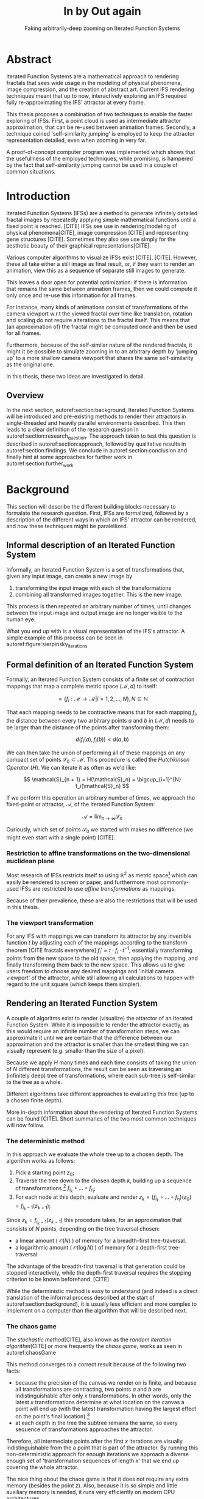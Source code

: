 #+TITLE: \Huge In by Out again
#+SUBTITLE: Faking arbitrarily-deep zooming on Iterated Function Systems

#+BIND: org-latex-prefer-user-labels t

#+LATEX_HEADER: \setlength{\parindent}{1em}
#+LATEX_HEADER: \setlength{\parskip}{0.5em}
#+LATEX_HEADER: \usepackage[citestyle=alphabetic,bibstyle=alphabetic, hyperref=true, backref=true,maxcitenames=3,url=true,backend=biber,natbib=true] {biblatex}
#+LATEX_HEADER: \addbibresource{bibliography.bib}

#+LATEX_HEADER: \usepackage[a4paper, total={7in, 9in}]{geometry}

#+LATEX_HEADER: \usepackage[ruled, procnumbered]{algorithm2e}
#+LATEX_HEADER: \usepackage{listings}

# not emph
#+LATEX_HEADER: \SetArgSty{}

#+LATEX_HEADER: \usepackage[dvipsnames]{xcolor}
#+LATEX_HEADER: \usepackage{amssymb}
#+LATEX_HEADER: \usepackage{pifont}
#+LATEX_HEADER: \newcommand{\cmark}{\color{ForestGreen}\ding{52}}%
#+LATEX_HEADER: \newcommand{\xmark}{\color{Maroon}\ding{55}}%

#+LATEX_HEADER: \hypersetup{colorlinks=true}

#+LATEX_HEADER: \renewcommand{\sectionautorefname}{{\color{Black}\S}}
#+LATEX_HEADER: \renewcommand{\subsectionautorefname}{{\color{Black}\S\S}}
#+LATEX_HEADER: \renewcommand{\subsubsectionautorefname}{{\color{Black}\S\S\S}}
#+LATEX_HEADER: \renewcommand{\functionautorefname}{{\color{Black}\textbf{Function}}\color{Magenta}}
#+LATEX_HEADER: \renewcommand{\algorithmautorefname}{{\color{Black}\textbf{Algorithm}}\color{Magenta}}


#+LATEX_HEADER: \usepackage{subcaption}
#+LATEX_HEADER: \usepackage[shortlabels]{enumitem}

#+LATEX_HEADER: \usepackage{newfloat}
#+LATEX_HEADER: \DeclareFloatingEnvironment[fileext=lol, listname={List of L-system definitions}, name=L-system, placement=tbhp, within=section]{lsystem}

#+LATEX_HEADER: \usepackage{wrapfig}
#+LATEX_HEADER: \usepackage{todonotes}

#+LATEX_HEADER: \usepackage{pifont,kantlipsum}
#+LATEX_HEADER: \newcommand*{\altasterism}{\vspace*{1em plus .5em minus .5em}\noindent\hspace*{\fill}\ding{104}\hspace*{\fill}}



#+LATEX_HEADER: \usepackage{rugscriptie}
#+LATEX_HEADER: \supervisor{dr. J. Kosinka}
#+LATEX_HEADER: \supervisor{G. J. Hettinga}
#+LATEX_HEADER: \date{August 2020}
#+LATEX_HEADER: \faculty{fwn} % Or feb, fgg, fgmw, fl, frg, frw, fw, umcg
#+LATEX_HEADER: \thesistype{Bachelors's thesis} % Will be printed unmodified

#+OPTIONS: toc:4

\listoftodos


* Abstract

Iterated Function Systems are a mathematical approach to rendering fractals that sees wide usage in the modeling of physical phenomena, 
image compression, and the creation of abstract art.
Current IFS rendering techniques meant that up to now, interactively exploring an IFS required fully re-approximating the IFS' attractor at every frame.

This thesis proposes a combination of two techniques to enable the faster exploring of IFSs.
First, a point cloud is used as intermediate attractor approximation, that can be re-used between animation frames.
Secondly, a technique coined 'self-similarity jumping' is employed to keep the attractor representation detailed, even when zooming in very far.

A proof-of-concept computer program was implemented which shows that the usefullness of the employed techniques, while promising, 
is hampered by the fact that self-similarity jumping cannot be used in a couple of common situations.

* Introduction

Iterated Function Systems (IFSs) are a method to generate infinitely detailed fractal images 
by repeatedly applying simple mathematical functions until a fixed point is reached. [CITE]
IFSs see use in rendering/modeling of physical phenomena[CITE], image compression [CITE] and representing gene structures [CITE].
Sometimes they also see use simply for the aesthetic beauty of their graphical representations[CITE].

Various computer algorithms to visualize IFSs exist [CITE], [CITE].
However, these all take either a still image as final result, or, if they want to render an animation,
view this as a sequence of separate still images to generate.

This leaves a door open for potential optimization: if there is information that remains the same between animation frames, 
then we could compute it only once and re-use this information for all frames.

For instance, many kinds of animations consist of transformations of the camera viewport w.r.t the viewed fractal over time like translation, rotation and scaling do not require alterations to the fractal itself.
This means that (an approximation of) the fractal might be computed once and then be used for all frames.

Furthermore, because of the self-similar nature of the rendered fractals,
it might it be possible to simulate zooming in to an arbitrary depth by 'jumping up' to a more shallow camera viewport
that shares the same self-similarity as the original one.

In this thesis, these two ideas are investigated in detail.

** Overview

In the next section, autoref:section:background, Iterated Function Systems will be introduced and pre-existing methods to render their attractors in single-threaded and heavily parallel environments described.
This then leads to a clear definition of the research question in autoref:section:research_question.
The approach taken to test this question is described in autoref:section:approach, followed by qualitative results in autoref:section:findings.
We conclude in autoref:section:conclusion and finally hint at some approaches for further work in autoref:section:further_work


* Background
\label{section:background}

This section will describe the different building blocks necessary to formalate the research question.
First, IFSs are formalized, followed by a description of the different ways in which an IFS' attractor can be rendered, 
and how these techniques might be paralellized.

\pagebreak

** Informal description of an Iterated Function System
\begin{figure}
\centering
\includegraphics[width=\textwidth]{figures/sierpinsky_iterations}
\caption{The first six iterations of the Sierpi\'nsky triangle IFS (\autoref{ifs:sierpinsky}). 
The initial image is just the unit square. We then iteratively combine the results of transforming the current image using one of the three transformations. 
The letters indicate which (sequence of) transformation(s) resulted in this part of the image.
Dashed red lines are used for the first four iterations to indicate the self-similarity between the previous iteration and the current one extra clearly.
Even after a couple of iterations it can be seen that the shape of the original image does not matter for the shape of the attractor.}
\label{figure:sierpinsky_iterations}
\end{figure}


Informally, an Iterated Function System is a set of transformations that, given any input image, can create a new image by

1. transforming the input image with each of the transformations
2. combining all transformed images together. This is the new image.

This process is then repeated an arbitrary number of times, until changes between the input image and output image are no longer visible to the human eye.

What you end up with is a visual representation of the IFS's attractor.
A simple example of this process can be seen in autoref:figure:sierpinsky_iterations

\todo[inline]{Some examples of IFSs? (that are used later on in the thesis)}


** Formal definition of an Iterated Function System

Formally, an Iterated Function System consists of a finite set of contraction mappings that map a complete metric space $(\mathcal{M}, d)$ to itself:

$$ = \{ f_i : \mathcal{M} \rightarrow \mathcal{M} | i = 1, 2, \ldots, N \}, N \in \mathbb{N}$$

That each mapping needs to be contractive means that for each mapping $f_i$, the distance between every two arbitrary points $a$ and $b$ in $(\mathcal{M}, d)$ needs to be larger than the distance of the points after transforming them:

$$d(f_i(a), f_i(b)) < d(a, b)$$

We can then take the union of performing all of these mappings on any compact set of points $\mathcal{S}_0 \subset \mathcal{M}$. This procedure is called the /Hutchkinson Operator/ ($H$). 
We can iterate it as often as we'd like:

$$ \mathcal{S}_{n + 1} = H(\mathcal{S}_n) = \bigcup_{i=1}^{N} f_i(\mathcal{S}_n) $$

If we perform this operation an arbitrary number of times, we approach the fixed-point or attractor, $\mathcal{A}$, of the Iterated Function System:

$$\mathcal{A} = \lim_{n \rightarrow \infty} \mathcal{S}_n$$

Curiously, which set of points $\mathcal{S}_0$ we started with makes no difference (we might even start with a single point) [CITE].

*** Restriction to affine transformations on the two-dimensional euclidean plane 

Most research of IFSs restricts itself to using $\mathbb{R}^2$ as metric space[fn:euclidean] which can easily be rendered to screen or paper,
and furthermore most commonly-used IFSs are restricted to use /affine transformations/ as mappings.

Because of their prevalence, these are also the restrictions that will be used in this thesis.

*** The viewport transformation
\label{subsection:viewport_transformation}

For any IFS with mappings we can transform its attractor by any invertible function $t$ by adjusting each of the mappings according to the
transform theorem [CITE fractals everywhere] $f_i' = t \cdot f_i \cdot t^{-1}$, essentially transforming points from the new space to the old space, then applying the mapping, and finally transforming them back to the new space. 
This allows us to give users freedom to choose any desired mappings and 'initial camera viewport' of the attractor,
while still allowing all calculations to happen with regard to the unit square (which keeps them simpler).

[fn:euclidean] More formally, the two-dimensional Euclidean space: $\left(\mathbb{R}^2, d(p, q) = \sqrt{p - q)^2}\right)$.

** Rendering an Iterated Function System

A couple of algoritms exist to render (visualize) the attarctor of an Iterated Function System. 
While it is impossible to render the attractor exactly, as this would require an infinite number of transformation steps,
we can approximate it until we are certain that the difference between our approximation and the attractor is smaller than
the smallest thing we can visually represent (e.g. smaller than the size of a pixel).

Because we apply $H$ many times and each time consists of taking the union of $N$ different transformations,
the result can be seen as traversing an (infinitely deep) tree of transformations, 
where each sub-tree is self-similar to the tree as a whole.

Different algorithms take different approaches to evaluating this tree (up to a chosen finite depth).

More in-depth information about the rendering of Iterated Function Systems can be found [CITE]. 
Short summaries of the two most common techniques will now follow.

# All of the rendering techniques have in common that the iteration of the Hutchkinson operator is seen as an (infinitely deep) tree with branching factor $N$.
# We traverse this tree up to a certain depth.

\todo[inline]{PICTURE OF THIS TREE}


*** The deterministic method

In this approach we evaluate the whole tree up to a chosen depth. The algorithm works as follows:

1. Pick a starting point $z_0$;
2. Traverse the tree down to the chosen depth $k$, building up a sequence of transformations [fn:function_composition]
   $f_{i_k} \circ \ldots \circ f_{i_1}$;
3. For each node at this depth, evaluate and render $z_k = (f_{i_k} \circ \ldots \circ f_{i_1})(z_0) = f_{i_k-1}(z_{k-1})$;

Since $z_{k} = f_{i_k-1}(z_{k-1})$ this procedure takes, for an approximation that consists of $N$ points, depending on the tree traversal chosen:

- a linear amount ( $\mathcal{O}(N)$ ) of memory  for a breadth-first tree-traversal.
- a logarithmic amount ( $\mathcal{O}(\log{N})$ ) of memory for a depth-first tree-traversal.

The advantage of the breadth-first traversal is that generation could be stopped interactively,
while the depth-first traversal requires the stopping criterion to be known beforehand. [CITE]

While the deterministic method is easy to understand (and indeed is a direct translation of the informal process described at the start of autoref:section:background),
it is usually less efficient and more complex to implement on a computer than the algorithm that will be described next.

[fn:function_composition] $\circ$ stands for function composition: $(f \circ g)(x) = f(g(x))$. 
Be aware that when affine transformation functions are represented as matrices (e.g. $F$ and $G$), matrix multiplication is in the opposite order ($f \circ g \equiv G \cdot F$)

*** The chaos game
\label{subsection:chaos_game}

\begin{figure}
     \centering
     \begin{subfigure}[b]{0.4\textwidth}
         \centering
         \includegraphics[width=\textwidth]{figures/barnsley_1000000}
         \caption{1,000,000 points}
         \label{figure:barnsley_mil}
     \end{subfigure}
     \hfill
     \begin{subfigure}[b]{0.4\textwidth}
         \centering
         \includegraphics[width=\textwidth]{figures/barnsley_100000000}
         \caption{10,000,000}
         \label{figure:barnsley_ten_mil}
     \end{subfigure}
        \caption{The Barnsley Fern, rendered using the chaos game with different amounts of points.}
        \label{figure:barnsley_chaos_game_points}
\end{figure}


The /stochastic method/[CITE], also known as the /random iteration algorithm/[CITE] or more frequently the /chaos game/, works as seen in autoref:chaosGame

\begin{algorithm}[H]
\caption{the chaos game}
\label{chaosGame}
  $n$: the number of transformations the IFS consists of. \\
  $z$: a random point on the screen  \\
  \While{less than $N$ points plotted}{ 
    $i$: a random integer between $0$ and $n$.  \\
    $z = f_i(z)$  \\
    render($z$) except during the first $x$ iterations \\
  }

\end{algorithm}

This method converges to a correct result because of the following two facts:

- because the precision of the canvas we render on is finite, and because all transformations are contracting,
 two points $a$ and $b$ are indistinguishable after only $x$ transformations.
  In other words, only the latest $x$ transformations determine at what location on the canvas a point will end up (with the latest transformation having the largest effect on the point's final location).[fn:contraction]
- at each depth in the tree the subtree remains the same, so every sequence of transformations approaches the attractor.

Therefore, all intermediate points after the first $x$ iterations are visually indistinguishable from the a point that is part of the attractor.
By running this non-deterministic approach for enough iterations we approach a diverse enough set of 'transformation sequences of length $x$' that we end up covering the whole attractor.

The nice thing about the chaos game is that it does not require any extra memory (besides the point $z$).
Also, because it is so simple and little auxiliary memory is needed, it runs very efficiently on modern CPU architectures.

A disadvantage of the chaos game is that the result is by its very nature /non-deterministic/.
If not enough points are used, the result might end up 'grainy' and it is not predictable what part of the attractor will be covered (see autoref:figure:barnsley_chaos_game_points).


One further disadvantage the chaos game has, is that in its simplest form, all transformations have an equally likely chance to be used.
However, because some transformations might be (much) more contracting than others, this means that coverage of the attractor is not even,
which means that we need to use much more iterations than would be the case if we balance it out.

Therefore, most implementations of the chaos game allow (or require) the user to specify a /probability/ for each transformation.
All these probabilities together ought to sum up to 1.[fn:probabilities]

\altasterism

Because of its simplicity and computational efficiency, the chaos game is used more frequently than the deterministic method for practical implementations.
The chaos game is also easier to paralellize for Graphical Processor Units (GPUs), as will be outlined in the next subsection.

[fn:contraction] Methods for precisely determining the lower and upper bounds of IFS contraction for a particular IFS (and therefore the exact value of $x$) exist [CITE], 
but are not relevant for this thesis.

[fn:probabilities] These probabilities are often fine-tuned by hand, although algorithms to determine balanced probabilities exist as well [CITE] section 2.4.

** Paralellizing IFS rendering by using a Graphical Processor Unit

It is enticing to port IFS rendering to run on GPU-architecture because to produce a smooth image, often hundreds of millions of points are needed.

However, optimizing IFS rendering to run well on GPU-architectures is a bit of a challenge.

GPU shaders usually operate by running a check for every pixel on the final canvas, to determine its color.
For other fractals like the Mandelbrot- and Julia-sets, this is a natural fit since the construction of those fractals works exactly in that way.

For an IFS this does not work, as an IFS is created in the other direction. Points end up at some location on the canvas /only after transforming/ many times.
Attempts to go the other way fall flat, for instance because this would require to invert the IFS' mappings, but they are not guaranteed to be invertible.

Instead, General-Purpose GPU-techniques are used that are able to use the top-down approach.

*** The chaos game on the GPU
\label{subsection:chaos_game_gpu}

The deterministic method is difficult to paralellize on the GPU because of the extra memory that is required to keep track of the current position in the tree.
Coordinating which GPU thread would calculate which part of the tree and sharing results would be a hassle.

Instead, the chaos game is more frequently used because of its simplicity. It is paralellized in a straightforward way, by running the iteration process many times side-by-side (one per GPU thread),
and then combine the final results of all of these on a single canvas. [CITE]

*** The deterministic method on the GPU
\label{subsection:deterministic_gpu}

An exciting approach taken in [CITE] uses the deterministic method instead:
by using the fast inverse square root operation, even unbounded (noncontracting) and nonlinear IFSs can be efficiently
evaluated using the deterministic method, programmed in normal GPU shaders that manipulate a couple of GPU textures.


* Research Question
\label{section:research_question}

In the last section, the construction of an IFS's attractor was formally defined, 
and different approaches of rendering it were outlined.

While many different approaches to IFS rendering exist, some of them quite efficient,
none of them re-uses information from rendering one image of the IFS for rendering another.

This leads us to the research question of this thesis:

**Is it possible, by re-using information between animation frames, to render animations of an Iterated Function System's attractor in which the camera zooms in, in real-time?**

\todo[inline]{Maybe rephrase question?}

* Approach
\label{section:approach}

To put this to the test, a simple software program was created which calculates the IFS' attractor only once,
and then allows a user to interactively zoom and pan the camera around to investigate different parts of the attractor.

** Design

The inspiration of the design is two-fold:

First, we use the insight that the (parallel) chaos game can be used to generate a /point cloud/, allowing us to re-use parts of the computation between animation frames
and thus render each frames faster.

Second, while a point cloud only allows /zooming in/ up to a particular depth before losing considerable detail, 
it is possible to detect when we are looking at a self-similar part of the attractor.
This allows us, in many situations, to replace the current camera viewport with a more /shallow/ one, keeping the amount of detail high.

*** Point clouds

The main inspiration for the re-usability approach is that we can modify the GPU-variant of the chaos game algorithm outlined in autoref:subsection:chaos_game_gpu
to render to a /point cloud/ instead of immediately to a canvas.
When we then move around the camera, we are able to re-use the points in the point cloud;
only where the points in the point cloud end up on screen exactly needs to be re-calculated, 
by transforming all of the points exactly once with the 'view transformation' 
(and culling all points outside of the viewport).

This is faster than re-evaluating the whole attractor using the chaos game at every frame which would require transforming all points /many/ times.

Formally, to render an attractor approximation consisting of $N$ points, 
running the whole chaos game each frame takes $2(N+x)$ transformations per frame. [fn:definitions] 
Running this on $p$ parallel threads has a time complexity of $\mathcal{O}(\frac{2(N+px)}{p})$.

Unoptimized, it takes $N$ transformations to render a precomputed point cloud to screen each frame (in parallel this corresponds to a time complexity of $\mathcal{O}(\frac{N}{p})$).
This does not seem very impressive since $\mathcal{O}(\frac{2(N+x)}{p}) \approx \mathcal{O}(\frac{2N}{p}) \approx \mathcal{O}(\frac{N}{p})$,
placing the two approaches in the same order of efficiency. However, it is possible to optimize point cloud-based rendering using the techniques outlined in the next section
to run in $\mathcal{O}(\frac{\log{N}}{p})$ instead, which is a big improvement.

[fn:transformation_composition] We transform each point twice: Once with the view transformation to render the current point to the canvas in relation to the camera,
and once with the randomly chosen mapping to transform the current point to the next point.
This is what gives rise to the factor $2$.
[fn:definitions] Using the definitions of autoref:subsection:chaos_game: $N$ is the total number of points we want to render in our attractor approximation, 
and $x$ is the minimum number of transformations we need to apply to any arbitrary point to make it visually indistinguishable from a point exactly on the attractor.

*** Potential point cloud-based optimizations
\label{subsection:point_cloud_optimizations}

The generation and rendering of point clouds is a quite well-understood problem[CITE]. point clouds see widespread use,
most commonly in 3D-graphics that originates from a '3D scanner' .

point clouds can be rendered in a reasonably efficient manner by storing them in a 'Bounding Volume Hierarchy',
for instance in a binary search tree that is ordered using the Morton space filling curve. [CITE]
Storing the points of a point cloud in this way allows us to efficiently cull most uninteresting points (i.e. points that would end up outside of the current camera viewport),
which speeds up the rendering procedure tremendously.

However, while this problem is well-understood, the implementation is far from trivial [CITE].

*** Detecting self-similarity: 'Zooming In by Zooming Out'
\label{subsection:self_similarity}

When using a point-cloud, we retain detail when zooming in up to a certain depth. In this way, a point cloud is more flexible than a 
static pixel canvas, which will already show rendering artefacts when zooming in slightly beyond its intended size.
\todo[inline]{More info}

Nonetheless, beyond a certain depth, the number of points of the point cloud that fall outside of the current camera viewport
(and thus are 'useless' for the quality of the rendered attractor) grows larger and larger.

However, it follows from the self-similar nature of the IFS that we might, in certain situations,
'secretly' zoom out to a shallower camera viewport of the point cloud that shows the same information of the attractor
as the original viewport, but containing more points of the point cloud.

THis can be done by identifying a mapping that fully encompasses the current camera viewport, and then applying its inverse
to the viewport.
'Fully encompasses' here means that the unit square transformed by the mapping fully encompasses
the unit square transformed by the inverse of the camera viewport transformation [fn:fully_encompassing].

\todo[inline]{Example picture}


[fn:fully_encompassing] A simple way to do this is to treat the unit square as a simple polygon,
and then transform all of its corner points. For the resulting two polygons, the 'even-odd rule' algorithm
[CITE]
can be used to check whether all points of one polygon are inside the other. 

*** Coloring the rendering
\label{subsection:coloring}

The simplest way of rendering an IFS attractor simply renders points that are on the attractor a different colour
than the points that are not.

However, more visually pleasing methods use a /color map/ to e.g. indicate the density (the number of points ending up at a particular canvas location) of the attractor.
Yet more advanced methods [CITE fractal flame] keep track of a per-point colour, based on the sequence of transformations it has undergone.

It seems possible to combine these techinques with the 'self-similarity jumping', since we keep track of which mappings we've (inversely) applied to the camera viewport:
to determine the final colors of all points, all visible points need to be multiplied 
all points's colors need to be altered by the color-mutations that each of the inversely-applied mappings would apply.
Essentially, say we are viewing the lower left leaf of a fractal fern, whose mapping would make the contained points reddish. 
If we now 'jump up' (so we use points from virtually the whole fern), we have to alter all points so they get the same reddish hues.


** Implementation

\begin{figure}
  \centering
  \includegraphics[width=0.5\textwidth]{figures/program_execution}
  \caption{Overview of the proof-of-concept program's execution flow.}
\label{figure:program_flow}
\end{figure}

The program was implemented using the general-purpose programming language Haskell, 
in combination with the GPGPU library Accelerate [CITE].
This programming stack was chosen because Accelerate 
offers a statically-typed EDSL[fn:EDSL] to array-based GPGPU programming,
which is more high-level and less error-prone than writing shader code in e.g. CUDA or OpenCL directly.[fn:debugging]

The usage of Haskell as implementation language also allowed 
the easy construction of different subcomponents making up the program,
and testing each of these independently, being a pure functional language.

A general overviwe of the flow of the program can be seen in autoref:figure:program_flow.

*** Simplicity

To be able to complete the implementation within the time allotted for the thesis project,
the decision was made to keep the implementation as simple as possible.

This means that 

- the optimizations mentioned in autoref:subsection:point_cloud_optimizations were not implemented.
- points are rendered on screen using a simple binary mapping (if a pixel contains one or more points, it is white; otherwise black.)
  the more fancy coloring techniques outlined in autoref:subsection:coloring were not used.

This means that while the program cannot on its own fully answer the question of whether
this technique is fast enough for real-time usage in all circumstances,
it is able to answer the simpler question of whether the technique of using a point cloud
in combination with 'self-similarity jumping' is at all feasible.

*** Command-line options

The proof-of-concept program allows the customization of the following options

- `samples`: the number of points to use for the chaos game (defaults to 100,000,000)
- `paralellism`: the number of GPU-threads to split the number of samples across. (defaults to 2048)
- `seed`: a number to seed the random number generator with. If not provided, a different arbitrary seed will be used each time.
- `render\under{}width` and `render\under{}height` set the resolution of the program window that is displayed (defaults to $800 \times 800$).

*** `.ifs' file format

The configuration language 'Dhall'[CITE] was used to 
easily faciltate the specification of different IFSs.

The file structure allows one to indicate a list of affine transformations with associated chaos game probabilities,
as well as an 'initial camera viewport transformation'. autoref:subsection:viewport_transformation

Dhall allows the definition and re-use of variables, which can be useful
for numerical constants that are used in multiple transformations.[fn:floating_point]

An example file can be seen in autoref:listing:barnsley_fern_ifs_file .


\begin{lstlisting}[float, language=Haskell, frame=single, breaklines=true, basicstyle=\scriptsize\tt, captionpos=b, caption={barnsley\_fern.ifs, representing \autoref{ifs:barnsley_fern}}, label={listing:barnsley_fern_ifs_file}]
{ initialCamera =
  { a = 9.090909090909091e-2
  , b = 0.0
  , c = 0.0
  , d = -9.090909090909091e-2
  , e = 0.5
  , f = 1.0
  }
, transformations =
  [ { transformation = { a = 0.0, b = 0.0, c = 0.0, d = 0.16, e = 0.0, f = 0.0 }
    , probability = 1.0e-2
    }
  , { transformation = { a = 0.85, b = 4.0e-2, c = -4.0e-2, d = 0.85, e = 0.0, f = 1.6 }
    , probability = 0.85
    }
  , { transformation = { a = 0.2, b = -0.26, c = 0.23, d = 0.22, e = 0.0, f = 1.6 }
    , probability = 7.0e-2
    }
  , { transformation = { a = -0.15, b = 0.28, c = 0.26, d = 0.24, e = 0.0, f = 0.44 }
    , probability = 7.0e-2
    }
  ]
}

\end{lstlisting}

[fn:floating_point] Unfortunately, Dhall explicitly does not allow floating-point arithmetic.[CITE]
As such, one still needs to write e.g. $1/3$ as $0.3333333333333333$.

*** Rendering
The program computes the point cloud once, on startup, and then re-renders the image that is shown in the program window
every time the user changes the camera viewport.

Rendering is done by iterating (in parallel) over all points in the point cloud and filling a two-dimensional histogram with the same dimensions
as the canvas with numbers. 
This histogram is then used to draw the attractor (any non-empty pixel is colored white and the rest black).

More sophisticated rendering techniques are possible (see autoref:subsection:coloring), 
but not implemented in the program.

*** Changing the camera viewport
Changing the camera viewport can be done by either zooming in or out using the scrollwheel,
or dragging with the mouse to translate the camera viewport.

The camera's view transformation itself is stored as a transformation matrix relative to the unit square.

*** Manually performing 'self-similarity jumping'

While the program is running, a user can go back to a more shallow view by pressing `+`[fn:plus], and then when inside one or multiple shallower views,
`-` can be pressed to undo the last jump.

Care is taken to only allow the jump up if the current camera viewport is fully contained within one mapping's region.

That this process is kept manual was intentional, because it allows the user to more easily compare how
the representation looks with and without the jumping, and allows for a full exploration of the circumstances
in which a jump up is and is not actually correct (see autoref:subsection:jumping_restrictions).

[fn:plus] Strictly speaking, by pressing the `=` key; pressing SHIFT is not necessary.
*** Rendering 'guides'

To make it easier to see how an IFS is constructed, as well as easier for a user to orient themselves when
testing the 'self-similarity jumping', it is possible to toggle the rendering of 'guides' by pressing the `g` key.
Similarly, the rendering of points can be toggled by pressing the `p` key (allowing one to see the guides more clearly, when desired).

These 'guides' are the unit squre, after undergoing a sequence of zero, one, two etc. mappings of the IFS.
Different colours are used for guides at different sequence-depths.

\begin{figure}
     \centering
     \begin{subfigure}[b]{0.3\textwidth}
         \centering
         \includegraphics[width=\textwidth]{figures/barnsley_points}
         \caption{only points}
         \label{figure:barnsley_guides}
     \end{subfigure}
     \hfill
     \begin{subfigure}[b]{0.3\textwidth}
         \centering
         \includegraphics[width=\textwidth]{figures/barnsley_guides_and_points}
         \caption{guides and points}
         \label{figure:barnsley_guides_and_points}
     \end{subfigure}
     \hfill
     \begin{subfigure}[b]{0.3\textwidth}
         \centering
         \includegraphics[width=\textwidth]{figures/barnsley_guides}
         \caption{only guides}
         \label{figure:barnsley_guides}
     \end{subfigure}
        \caption{The Barnsley Fern (\autoref{ifs:barnsley_fern}) rendered by the program in different ways.}
        \label{figure:barnsley_guides_vs_points}
\end{figure}

[fn:EDSL] Embedded Domain-Specific Language.
[fn:debugging] Instead of being presented with a black screen when a programming mistake is made, 
Accelerate presents errors at compile-time in many cases. Furthermore, Accelerate features a
single-threaded reference implementation that runs on the CPU that can be used to sanity-check the behaviour of code.

* Findings
\label{section:findings}

** Restrictions on replacing the view with a more shallow view
\label{subsection:jumping_restrictions}

From experimentation with the program it turns out that there are two common situations
in which the technique of replacing the camera viewport with a more shallow camera viewport that is outlined in autoref:subsection:self_similarity cannot be used.

**** Borders between transformations

It is rather common to zoom in on the borders between transformations, as this is often
where interesting visual details of the IFS might appear.

However, the algortihm as outlined in [REF EARLIER ALGORITHM] is not able to handle borders between transformations,
thus making it useless in these scenarios.

**** Overlapping subtransformations

A more shallow view of the attractor only shows the same as a deeper view when
there are no points transformed by another mapping that end up in the deeper view.

When there are points from another mapping in the current view, 
going to a more shallow view will make points 'disappear' from the perspective of the user.
In practice, this means that for many IFSs there are large regions in which the technique cannot be used at all.

Simple IFSs like the Sierpinský Triangle[REF], in which transformations
do not overlap, do not exhibit this problem. 
Slightly more complicated IFSs like the Dragon Curve[REF] or the Barnsly Fern[REF] however do.
See autoref:figure:dragon_curve_overlaps for an graphical explanation.

This case is annoyingly common and there is no clear solution to alleviate this restriction.
What is more, it is not simple to check whether we are currently in a region that exhibits the problem,
as this would require evaluating the IFS itself.

It is possible to take a rough 'upper bound' estimate of the disallowed regions by keeping track, 
per mapping, where the unit square would end up after a couple of mappings with this mapping as last (i.e. most significant) one.


\begin{figure}
     \centering
     \begin{subfigure}[b]{0.4\textwidth}
         \centering
         \includegraphics[width=\textwidth]{figures/dragon_curve_a}
         \caption{The unit square (indicated in white) transformed by the two mappings of $D$ (indicated in green)}
         \label{figure:dragon_curve_a}
     \end{subfigure}
     \hfill
     \begin{subfigure}[b]{0.4\textwidth}
         \centering
         \includegraphics[width=\textwidth]{figures/dragon_curve_b}
         \caption{The first of the two mappings, transformed one more time by the mappings of $D$ (indicated in red)}
         \label{figure:dragon_curve_b}
     \end{subfigure}
     \hfill
     \begin{subfigure}[b]{0.4\textwidth}
         \centering
         \includegraphics[width=\textwidth]{figures/dragon_curve_c}
         \caption{The second of the two mappings, transformed one more time by the mappings of $D$ (indicated in blue)}
         \label{figure:dragon_curve_c}
     \end{subfigure}
     \hfill
     \begin{subfigure}[b]{0.4\textwidth}
         \centering
         \includegraphics[width=\textwidth]{figures/dragon_curve_d}
         \caption{The region in which (b) and (c) overlap (indicated in magenta)}
         \label{figure:dragon_curve_d}
     \end{subfigure}
        \caption{Showing the first couple of iterations of rendering the attractor of the dragon curve IFS $D$ (\autoref{ifs:dragon_curve}), and the regions in which (sequences of) transformations overlap.}
        \label{figure:dragon_curve_overlaps}
\end{figure}

\todo[inline]{pseudocode}


# Zooming out is possible iff
# - The camera is fully contained inside the transformation
# - The camera is not overlapping any of the other transformations' 'immediate child-transforms'

# Further restriction: when viewport overlaps multiple transformations there is a problem, 
# even if this would theoretically be a possibility. Maybe there are smarter ways of recognizing self-similarity?

** Memory Usage

Point clouds take up a lot of data on the GPU. To render a fractal at reasonable detail, 
hundreds of millions if not billions of points are necessary (depending on the particular IFS).

A reasonable way to store a point cloud is by using for each 2D-point, 32 bits for each coordinate, thus fitting the pair in exactly one machine word of 64-bit systems.
Stored this way, a point cloud of 100,000,000 points requires 0.596 GiB of GPU memory,
and 1,000,000,000 points requires 5.96 GiB.
For current generation GPUs[fn:GPU2020], this often is more memory than available.

[fn:GPU2020] At the time of writing, high-end consumer GPUs contain somewhere between 2 and 24 GiB of available memory. [CITE]
CITE: https://www.ign.com/articles/the-best-graphics-cards-3

* Conclusion
\label{section:conclusion}

A program was implemented which has shown that there is /some/ merit to rendering an IFS' attractor using a point-cloud as re-usable intermediate structure.
However, the self-similarity detection method that was proposed turns out to be unusable in common cases.
Furthermore, self-similarity 'jumps' make more sophisticated rendering techniques difficult if not impossible to use.

As long as these two problems remain unsolved, the proposed technique can only be considered impractical.

* Further Work
\label{section:further_work}

It is our hope that a more sophisticated way of detecting self-similarity might be found,
which would make 'self-similarity jumping' more practical.

Besides this, while we have shown in a proof-of-concept program that it is possible to render an IFS using a point cloud
with a reasonable speed, there are many optimizations that could be made to make the program run faster (potentially even in real-time),
most notably the rendering optimizations listed in autoref:subsection:point_cloud_optimizations

Another venue that could be explored is the rendering of an IFS' attractor at multiple 'levels of detail':
It might be possible to create more detailed local versions of the point cloud (based on the points of the less detailed point cloud) when the user
zooms in on a particular region, on demand.

Finally it is worth noting that as mentioned in autoref:subsection:deterministic_gpu, [CITE] already presents an efficient way to render a large set of IFSs using a very different approach, 
which might be worthwhile to explore further.

\appendix

* IFSs used

This appendix lists the transformation matrices of the IFSs that were used throughout this thesis.

\todo[inline]{Sierpi\'nsky}
\todo[inline]{Dragon Curve}
\todo[inline]{Barnsley Fern}

\label{ifs:sierpinsky}
\label{ifs:barnsley_fern}
\label{ifs:dragon_curve}
